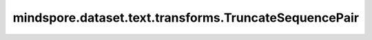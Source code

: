 mindspore.dataset.text.transforms.TruncateSequencePair
======================================================

.. py:class:: mindspore.dataset.text.transforms.TruncateSequencePair(max_length)

    截断一对 1-D 字符串的内容，使其总长度小于给定长度。

    TruncateSequencePair接收两个Tensor作为输入并返回两个Tensor作为输出。

    **参数：**

    - **max_length** (int) - 最大截断长度。

    **异常：**

    - **TypeError** - 参数 `max_length` 的类型不是int。
